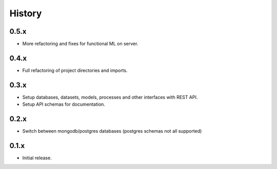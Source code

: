 .. :changelog:

History
=======

0.5.x
---------------------

* More refactoring and fixes for functional ML on server.

0.4.x
---------------------

* Full refactoring of project directories and imports.

0.3.x
---------------------

* Setup databases, datasets, models, processes and other interfaces with REST API.
* Setup API schemas for documentation.

0.2.x
---------------------

* Switch between mongodb/postgres databases (postgres schemas not all supported)

0.1.x
---------------------

* Initial release.
